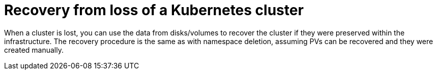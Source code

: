 // Module included in the following assembly:
//
// assembly-cluster-recovery-volume.adoc

[id="cluster-loss_{context}"]
= Recovery from loss of a Kubernetes cluster

When a cluster is lost, you can use the data from disks/volumes to recover the cluster if they were preserved within the infrastructure.
The recovery procedure is the same as with namespace deletion, assuming PVs can be recovered and they were created manually.
